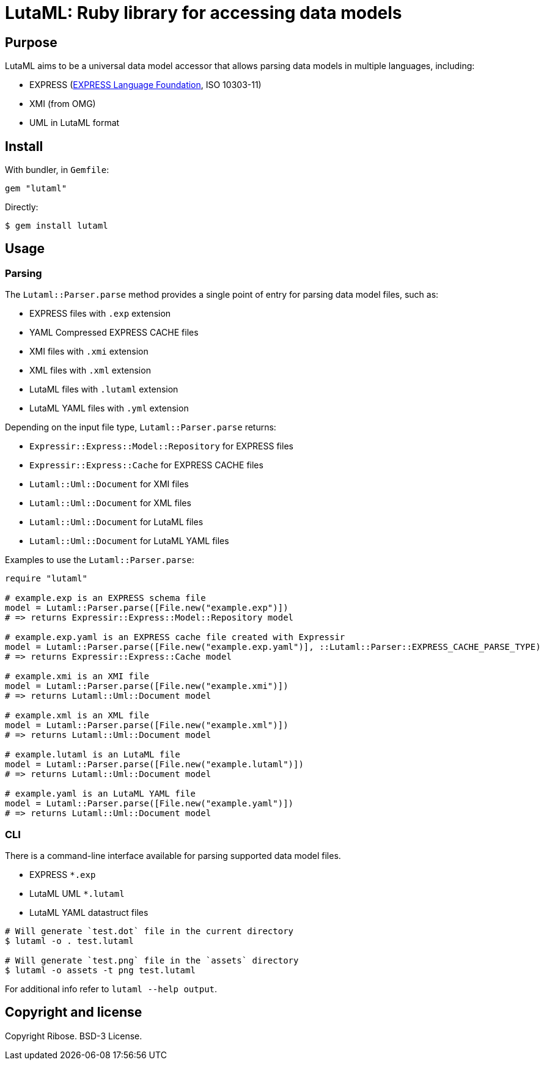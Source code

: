 = LutaML: Ruby library for accessing data models

== Purpose

LutaML aims to be a universal data model accessor that allows parsing
data models in multiple languages, including:

* EXPRESS (https://www.expresslang.org[EXPRESS Language Foundation], ISO 10303-11)
* XMI (from OMG)
* UML in LutaML format


== Install

With bundler, in `Gemfile`:

[source,ruby]
----
gem "lutaml"
----

Directly:

[source,console]
----
$ gem install lutaml
----

== Usage

=== Parsing

The `Lutaml::Parser.parse` method provides a single point of entry for parsing
data model files, such as:

* EXPRESS files with `.exp` extension
* YAML Compressed EXPRESS CACHE files
* XMI files with `.xmi` extension
* XML files with `.xml` extension
* LutaML files with `.lutaml` extension
* LutaML YAML files with `.yml` extension

Depending on the input file type, `Lutaml::Parser.parse` returns:

* `Expressir::Express::Model::Repository` for EXPRESS files
* `Expressir::Express::Cache` for EXPRESS CACHE files
* `Lutaml::Uml::Document` for XMI files
* `Lutaml::Uml::Document` for XML files
* `Lutaml::Uml::Document` for LutaML files
* `Lutaml::Uml::Document` for LutaML YAML files

Examples to use the `Lutaml::Parser.parse`:

[source,ruby]
----
require "lutaml"

# example.exp is an EXPRESS schema file
model = Lutaml::Parser.parse([File.new("example.exp")])
# => returns Expressir::Express::Model::Repository model

# example.exp.yaml is an EXPRESS cache file created with Expressir
model = Lutaml::Parser.parse([File.new("example.exp.yaml")], ::Lutaml::Parser::EXPRESS_CACHE_PARSE_TYPE)
# => returns Expressir::Express::Cache model

# example.xmi is an XMI file
model = Lutaml::Parser.parse([File.new("example.xmi")])
# => returns Lutaml::Uml::Document model

# example.xml is an XML file
model = Lutaml::Parser.parse([File.new("example.xml")])
# => returns Lutaml::Uml::Document model

# example.lutaml is an LutaML file
model = Lutaml::Parser.parse([File.new("example.lutaml")])
# => returns Lutaml::Uml::Document model

# example.yaml is an LutaML YAML file
model = Lutaml::Parser.parse([File.new("example.yaml")])
# => returns Lutaml::Uml::Document model
----


=== CLI

There is a command-line interface available for parsing supported data model files.

* EXPRESS `*.exp`
* LutaML UML `*.lutaml`
* LutaML YAML datastruct files

[source,bash]
----
# Will generate `test.dot` file in the current directory
$ lutaml -o . test.lutaml

# Will generate `test.png` file in the `assets` directory
$ lutaml -o assets -t png test.lutaml
----

For additional info refer to `lutaml --help output`.


== Copyright and license

Copyright Ribose. BSD-3 License.

